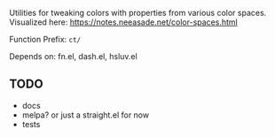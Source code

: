 Utilities for tweaking colors with properties from various color spaces. Visualized here: https://notes.neeasade.net/color-spaces.html

Function Prefix: ~ct/~

Depends on: fn.el, dash.el, hsluv.el

** TODO
- docs
- melpa? or just a straight.el for now
- tests
